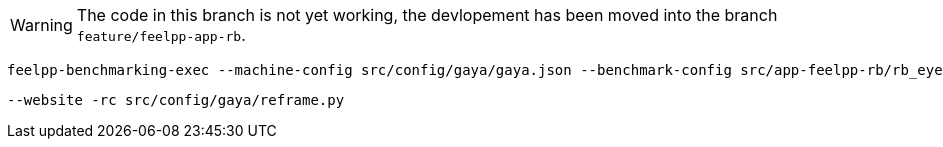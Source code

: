
WARNING: The code in this branch is not yet working, the devlopement has been moved into the branch `feature/feelpp-app-rb`.


[source, bash]
----
feelpp-benchmarking-exec --machine-config src/config/gaya/gaya.json --benchmark-config src/app-feelpp-rb/rb_eye2brain.json --plots-config src/app-feelpp-rb/rb_plots.json
----

 --website -rc src/config/gaya/reframe.py
